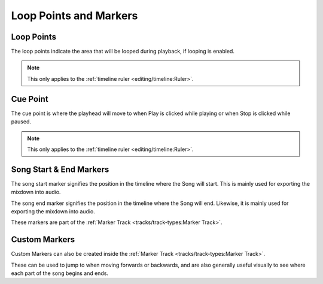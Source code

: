 .. SPDX-FileCopyrightText: © 2019-2020, 2022 Alexandros Theodotou <alex@zrythm.org>
   SPDX-License-Identifier: GFDL-1.3-invariants-or-later
.. This is part of the Zrythm Manual.
   See the file index.rst for copying conditions.

Loop Points and Markers
=======================

.. _loop-points-and-markers:

Loop Points
-----------

.. image:: /_static/img/loop-markers.png
   :align: center

The loop points indicate the area that will be looped
during playback, if looping is enabled.

.. note:: This only applies to the :ref:`timeline ruler <editing/timeline:Ruler>`.

Cue Point
---------

.. image:: /_static/img/cue-point.png
   :align: center

The cue point is where the playhead will move
to when Play is clicked while playing or when
Stop is clicked while paused.

.. note:: This only applies to the :ref:`timeline ruler <editing/timeline:Ruler>`.

Song Start & End Markers
------------------------

.. image:: /_static/img/start-end-markers.png
   :align: center

The song start marker signifies the position
in the timeline where the Song will start.
This is mainly used for exporting the mixdown
into audio.

The song end marker signifies the position
in the timeline where the Song will end.
Likewise, it is mainly used for exporting the
mixdown into audio.

These markers are part of the
:ref:`Marker Track <tracks/track-types:Marker Track>`.

Custom Markers
--------------
Custom Markers can also be created inside the
:ref:`Marker Track <tracks/track-types:Marker Track>`.

.. image:: /_static/img/marker.png
   :align: center

These can be used to jump to when moving
forwards or backwards, and are also generally
useful visually to see where each part of the
song begins and ends.

